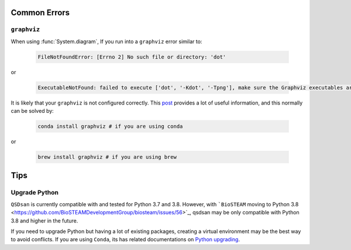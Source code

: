 
Common Errors
=============

``graphviz``
------------
When using :func:`System.diagram`, If you run into a ``graphviz`` error similar to:

   .. code:: bash

       FileNotFoundError: [Errno 2] No such file or directory: 'dot'


or

   .. code:: bash

       ExecutableNotFound: failed to execute ['dot', '-Kdot', '-Tpng'], make sure the Graphviz executables are on your systems' PATH


It is likely that your ``graphviz`` is not configured correctly. This `post <https://stackoverflow.com/questions/35064304/runtimeerror-make-sure-the-graphviz-executables-are-on-your-systems-path-aft>`_ provides a lot of useful information, and this normally can be solved by:

    .. code:: bash

       conda install graphviz # if you are using conda


or

    .. code:: bash

       brew install graphviz # if you are using brew


Tips
====

Upgrade Python
--------------
``QSDsan`` is currently compatible with and tested for Python 3.7 and 3.8. However, with ```BioSTEAM`` moving to Python 3.8 <https://github.com/BioSTEAMDevelopmentGroup/biosteam/issues/56>`_, qsdsan may be only compatible with Python 3.8 and higher in the future. 

If you need to upgrade Python but having a lot of existing packages, creating a virtual environment may be the best way to avoid conflicts. If you are using ``Conda``, its has related documentations on `Python upgrading <https://conda.io/projects/conda/en/latest/user-guide/tasks/manage-python.html>`_.


